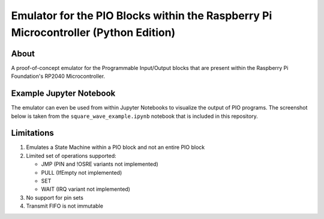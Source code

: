 ====================================================================================
Emulator for the PIO Blocks within the Raspberry Pi Microcontroller (Python Edition)
====================================================================================

About
=====
A proof-of-concept emulator for the Programmable Input/Output blocks that are
present within the Raspberry Pi Foundation's RP2040 Microcontroller.

Example Jupyter Notebook
========================
The emulator can even be used from within Jupyter Notebooks to visualize the
output of PIO programs. The screenshot below is taken from the ``square_wave_example.ipynb``
notebook that is included in this repository.

.. image:: ./docs/images/jupyter_example.png
   :alt: Screenshot of Jupyter Notebook example

Limitations
===========
1. Emulates a State Machine within a PIO block and not an entire PIO block

2. Limited set of operations supported:

   * JMP (PIN and !OSRE variants not implemented)
   * PULL (IfEmpty not implemented)
   * SET
   * WAIT (IRQ variant not implemented)

3. No support for pin sets

4. Transmit FIFO is not immutable
